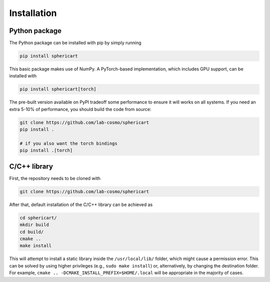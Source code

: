 Installation
============


Python package
--------------

The Python package can be installed with pip by simply running

.. code-block:: bash

    pip install sphericart

This basic package makes use of NumPy. A PyTorch-based implementation,
which includes GPU support, can be installed with

.. code-block:: bash

    pip install sphericart[torch]

The pre-built version available on PyPI tradeoff some performance to ensure it
will works on all systems. If you need an extra 5-10% of performance, you should
build the code from source:

.. code-block:: bash

    git clone https://github.com/lab-cosmo/sphericart
    pip install .

    # if you also want the torch bindings
    pip install .[torch]



C/C++ library
-------------

First, the repository needs to be cloned with

.. code-block:: bash

    git clone https://github.com/lab-cosmo/sphericart

After that, default installation of the C/C++ library can be achieved as

.. code-block:: bash

    cd sphericart/
    mkdir build
    cd build/
    cmake ..
    make install

This will attempt to install a static library inside the ``/usr/local/lib/``
folder, which might cause a permission error. This can be solved by using higher
privileges (e.g., ``sudo make install``) or, alternatively, by changing the
destination folder. For example, ``cmake .. -DCMAKE_INSTALL_PREFIX=$HOME/.local``
will be appropriate in the majority of cases.
